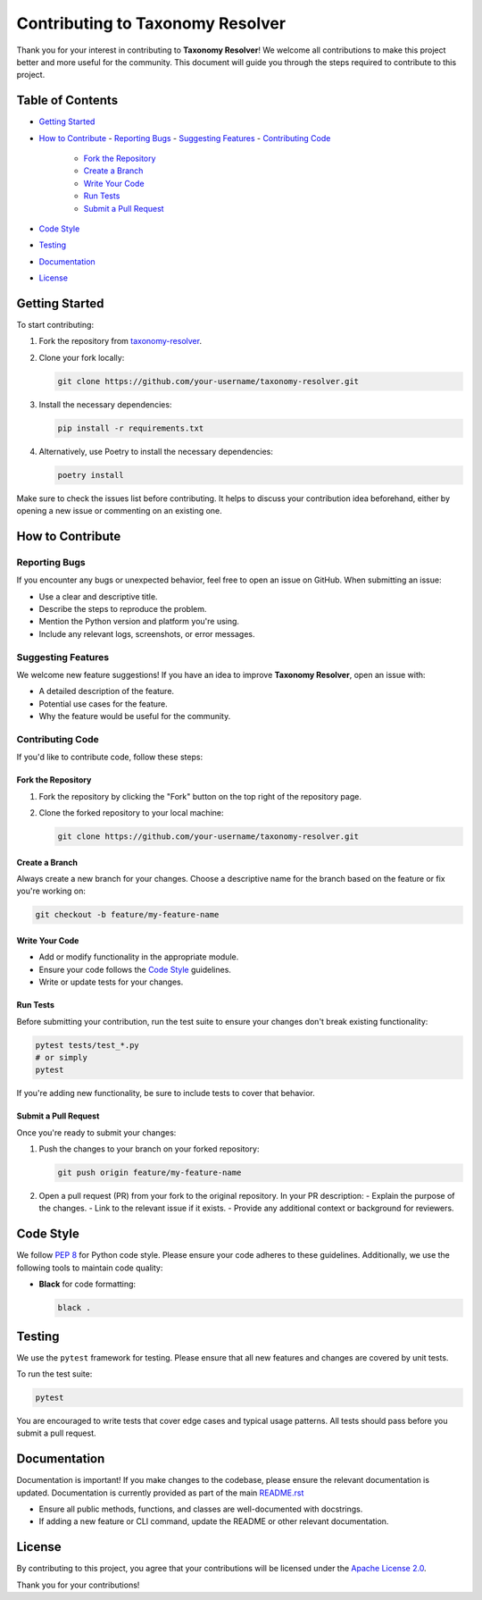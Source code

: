 Contributing to Taxonomy Resolver
=================================

Thank you for your interest in contributing to **Taxonomy Resolver**! We welcome all contributions to make this project better and more useful for the community. This document will guide you through the steps required to contribute to this project.

Table of Contents
-----------------

- `Getting Started <#getting-started>`_
- `How to Contribute <#how-to-contribute>`_
  - `Reporting Bugs <#reporting-bugs>`_
  - `Suggesting Features <#suggesting-features>`_
  - `Contributing Code <#contributing-code>`_
    - `Fork the Repository <#fork-the-repository>`_
    - `Create a Branch <#create-a-branch>`_
    - `Write Your Code <#write-your-code>`_
    - `Run Tests <#run-tests>`_
    - `Submit a Pull Request <#submit-a-pull-request>`_
- `Code Style <#code-style>`_
- `Testing <#testing>`_
- `Documentation <#documentation>`_
- `License <#license>`_

Getting Started
---------------

To start contributing:

1. Fork the repository from `taxonomy-resolver <https://github.com/ebi-jdispatcher/taxonomy-resolver>`_.
2. Clone your fork locally:

   .. code-block:: bash

      git clone https://github.com/your-username/taxonomy-resolver.git

3. Install the necessary dependencies:

   .. code-block:: bash

      pip install -r requirements.txt

4. Alternatively, use Poetry to install the necessary dependencies:

   .. code-block:: bash

      poetry install

Make sure to check the issues list before contributing. It helps to discuss your contribution idea beforehand, either by opening a new issue or commenting on an existing one.

How to Contribute
-----------------

Reporting Bugs
~~~~~~~~~~~~~~

If you encounter any bugs or unexpected behavior, feel free to open an issue on GitHub. When submitting an issue:

- Use a clear and descriptive title.
- Describe the steps to reproduce the problem.
- Mention the Python version and platform you're using.
- Include any relevant logs, screenshots, or error messages.

Suggesting Features
~~~~~~~~~~~~~~~~~~~

We welcome new feature suggestions! If you have an idea to improve **Taxonomy Resolver**, open an issue with:

- A detailed description of the feature.
- Potential use cases for the feature.
- Why the feature would be useful for the community.

Contributing Code
~~~~~~~~~~~~~~~~~

If you'd like to contribute code, follow these steps:

Fork the Repository
^^^^^^^^^^^^^^^^^^^

1. Fork the repository by clicking the "Fork" button on the top right of the repository page.
2. Clone the forked repository to your local machine:

   .. code-block:: bash

      git clone https://github.com/your-username/taxonomy-resolver.git

Create a Branch
^^^^^^^^^^^^^^^

Always create a new branch for your changes. Choose a descriptive name for the branch based on the feature or fix you're working on:

.. code-block:: bash

   git checkout -b feature/my-feature-name

Write Your Code
^^^^^^^^^^^^^^^

- Add or modify functionality in the appropriate module.
- Ensure your code follows the `Code Style <#code-style>`_ guidelines.
- Write or update tests for your changes.

Run Tests
^^^^^^^^^

Before submitting your contribution, run the test suite to ensure your changes don't break existing functionality:

.. code-block:: bash

   pytest tests/test_*.py
   # or simply
   pytest

If you're adding new functionality, be sure to include tests to cover that behavior.

Submit a Pull Request
^^^^^^^^^^^^^^^^^^^^^

Once you're ready to submit your changes:

1. Push the changes to your branch on your forked repository:

   .. code-block:: bash

      git push origin feature/my-feature-name

2. Open a pull request (PR) from your fork to the original repository. In your PR description:
   - Explain the purpose of the changes.
   - Link to the relevant issue if it exists.
   - Provide any additional context or background for reviewers.

Code Style
----------

We follow `PEP 8 <https://pep8.org/>`_ for Python code style. Please ensure your code adheres to these guidelines. Additionally, we use the following tools to maintain code quality:

- **Black** for code formatting:

  .. code-block:: bash

     black .

Testing
-------

We use the ``pytest`` framework for testing. Please ensure that all new features and changes are covered by unit tests.

To run the test suite:

.. code-block:: bash

   pytest

You are encouraged to write tests that cover edge cases and typical usage patterns. All tests should pass before you submit a pull request.

Documentation
-------------

Documentation is important! If you make changes to the codebase, please ensure the relevant documentation is updated. Documentation is currently provided as part of the main `README.rst <./README.rst>`_

- Ensure all public methods, functions, and classes are well-documented with docstrings.
- If adding a new feature or CLI command, update the README or other relevant documentation.

License
-------

By contributing to this project, you agree that your contributions will be licensed under the `Apache License 2.0 <./LICENSE>`_.

Thank you for your contributions!
